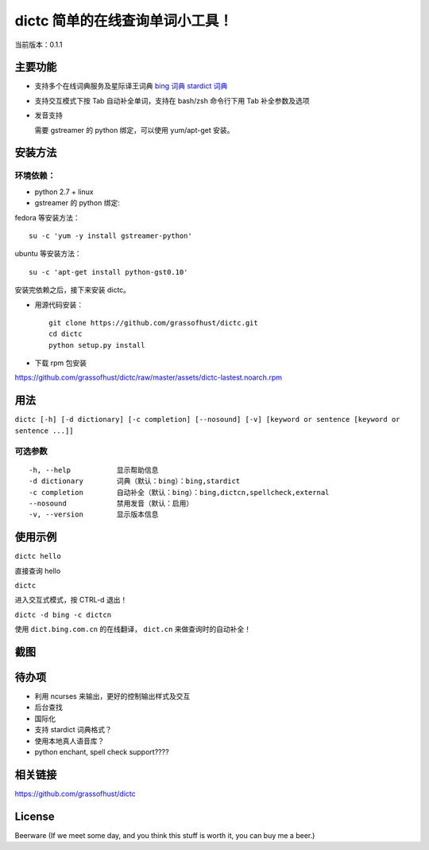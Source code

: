 ==============================================
dictc 简单的在线查询单词小工具！
==============================================

.. role:: raw-html(raw)
   :format: html

.. role:: key

当前版本：0.1.1

主要功能
---------

- 支持多个在线词典服务及星际译王词典
  `bing 词典 <http://dict.bing.com.cn>`_
  `stardict 词典 <http://www.stardict.org>`_

- 支持交互模式下按 :key:`Tab` 自动补全单词，支持在 bash/zsh 命令行下用 :key:`Tab` 补全参数及选项
- 发音支持

  需要 gstreamer 的 python 绑定，可以使用 yum/apt-get 安装。

安装方法
---------

环境依赖：
^^^^^^^^^^

* python 2.7 + linux
* gstreamer 的 python 绑定:

fedora 等安装方法： ::

    su -c 'yum -y install gstreamer-python'

ubuntu 等安装方法： ::

 su -c 'apt-get install python-gst0.10'

安装完依赖之后，接下来安装 dictc。

* 用源代码安装： ::

    git clone https://github.com/grassofhust/dictc.git
    cd dictc
    python setup.py install

* 下载 rpm 包安装

https://github.com/grassofhust/dictc/raw/master/assets/dictc-lastest.noarch.rpm

用法
-----

``dictc [-h] [-d dictionary] [-c completion] [--nosound] [-v] [keyword or sentence [keyword or sentence ...]]``

可选参数
^^^^^^^^^
::

     -h, --help           显示帮助信息
     -d dictionary        词典（默认：bing）：bing,stardict
     -c completion        自动补全（默认：bing）：bing,dictcn,spellcheck,external
     --nosound            禁用发音（默认：启用）
     -v, --version        显示版本信息

使用示例
-----------

``dictc hello``

直接查询 hello

``dictc``

进入交互式模式，按 :key:`CTRL-d` 退出！

``dictc -d bing -c dictcn``

使用 ``dict.bing.com.cn`` 的在线翻译， ``dict.cn`` 来做查询时的自动补全！

截图
-----

.. image:: https://raw.github.com/grassofhust/dictc/master/assets/screenshot.jpeg

待办项
--------

* 利用 ncurses 来输出，更好的控制输出样式及交互
* 后台查找
* 国际化
* 支持 stardict 词典格式？
* 使用本地真人语音库？
* python enchant, spell check support????

相关链接
----------

https://github.com/grassofhust/dictc

License
----------

Beerware (If we meet some day, and you think this stuff is worth it, you can buy me a beer.)

